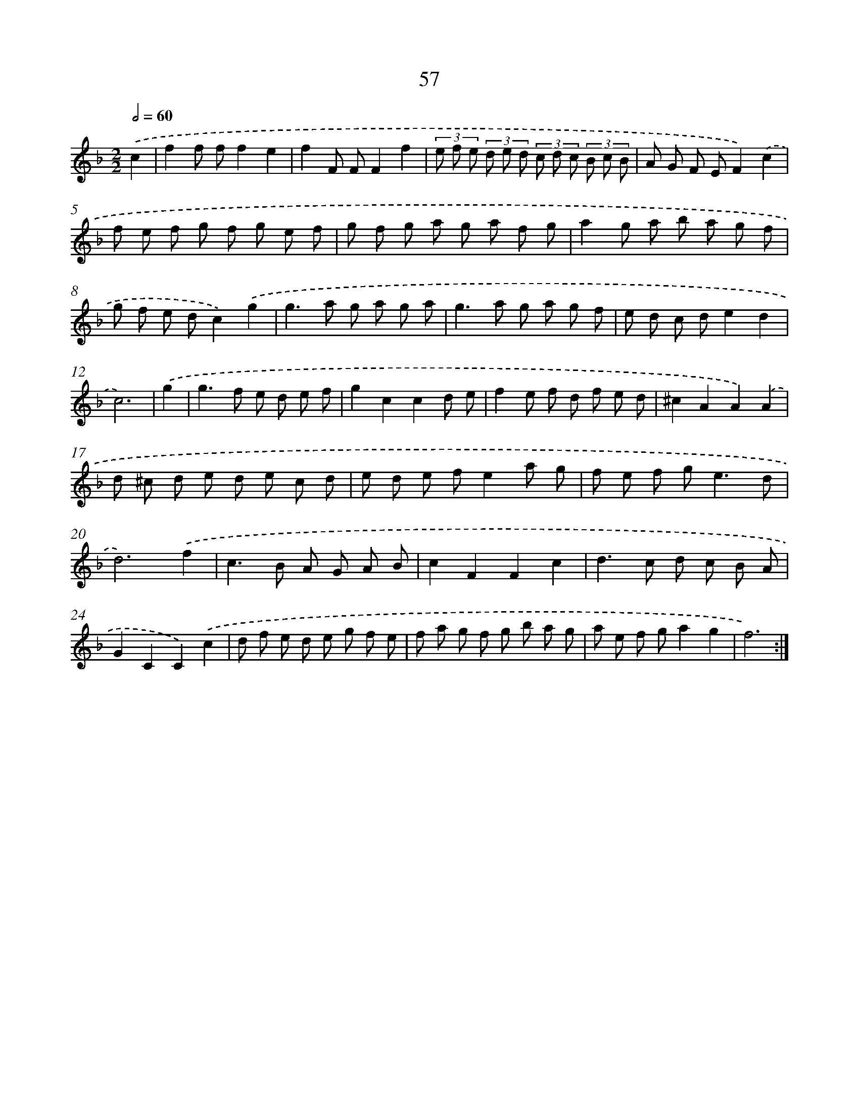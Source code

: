 X: 15450
T: 57
%%abc-version 2.0
%%abcx-abcm2ps-target-version 5.9.1 (29 Sep 2008)
%%abc-creator hum2abc beta
%%abcx-conversion-date 2018/11/01 14:37:54
%%humdrum-veritas 824335552
%%humdrum-veritas-data 282374940
%%continueall 1
%%barnumbers 0
L: 1/8
M: 2/2
Q: 1/2=60
K: F clef=treble
.('c2 [I:setbarnb 1]|
f2f ff2e2 |
f2F FF2f2 |
(3e f e (3d e d (3c d c (3B c B |
A G F EF2).('c2 |
f e f g f g e f |
g f g a g a f g |
a2g a b a g f |
g f e dc2).('g2 |
g2>a2 g a g a |
g2>a2 g a g f |
e d c de2d2 |
c6) |
.('g2 [I:setbarnb 13]|
g2>f2 e d e f |
g2c2c2d e |
f2e f d f e d |
^c2A2A2).('A2 |
d ^c d e d e c d |
e d e fe2a g |
f e f g2<e2d |
d6).('f2 |
c2>B2 A G A B |
c2F2F2c2 |
d2>c2 d c B A |
G2C2C2).('c2 |
d f e d e g f e |
f a g f g b a g |
a e f ga2g2 |
f6) :|]
